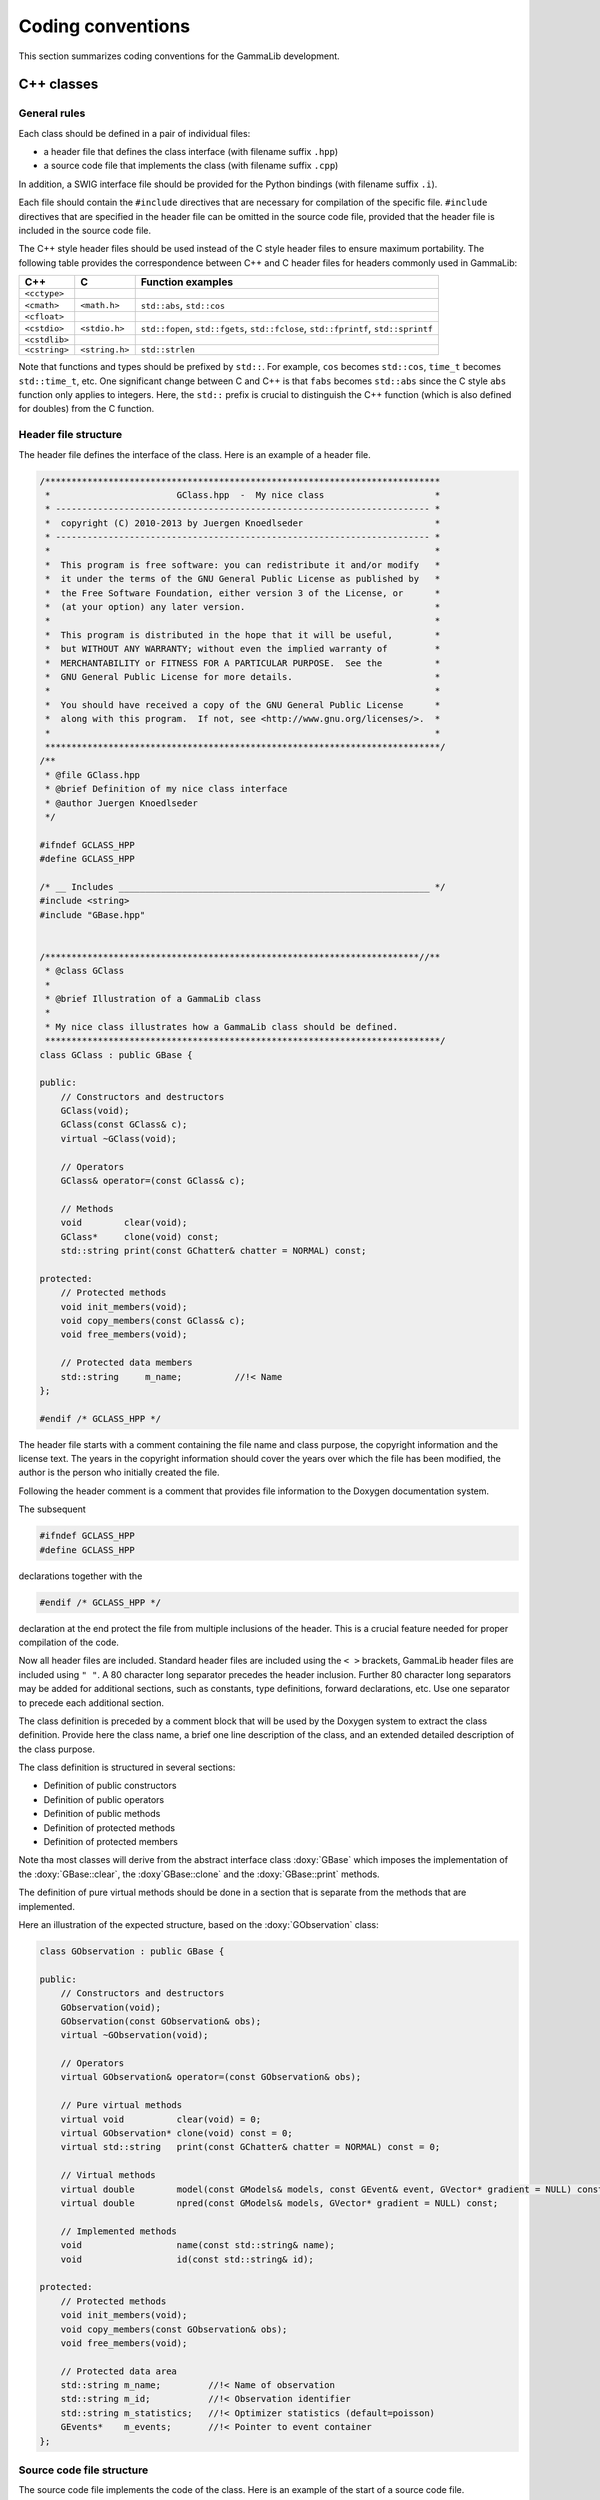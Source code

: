 Coding conventions
==================

This section summarizes coding conventions for the GammaLib development.

C++ classes
-----------

General rules
^^^^^^^^^^^^^

Each class should be defined in a pair of individual files:

-  a header file that defines the class interface
   (with filename suffix ``.hpp``)

-  a source code file that implements the class
   (with filename suffix ``.cpp``)

In addition, a SWIG interface file should be provided for the Python
bindings (with filename suffix ``.i``).

Each file should contain the ``#include`` directives that are necessary for
compilation of the specific file. ``#include`` directives that are specified
in the header file can be omitted in the source code file, provided that
the header file is included in the source code file.

The C++ style header files should be used instead of the C style header
files to ensure maximum portability. The following table provides the
correspondence between C++ and C header files for headers commonly used
in GammaLib:

============= ============== =================
C++           C              Function examples
============= ============== =================
``<cctype>``                 
``<cmath>``   ``<math.h>``   ``std::abs``, ``std::cos``
``<cfloat>``                 
``<cstdio>``  ``<stdio.h>``  ``std::fopen``, ``std::fgets``, ``std::fclose``, ``std::fprintf``, ``std::sprintf``
``<cstdlib>``                
``<cstring>`` ``<string.h>`` ``std::strlen``
============= ============== =================

Note that functions and types should be prefixed by ``std::``. For example,
``cos`` becomes ``std::cos``, ``time_t`` becomes ``std::time_t``, etc. One significant
change between C and C++ is that ``fabs`` becomes ``std::abs`` since the C style
``abs`` function only applies to integers. Here, the ``std::`` prefix is crucial
to distinguish the C++ function (which is also defined for doubles) from
the C function.

.. _sec_header:

Header file structure
^^^^^^^^^^^^^^^^^^^^^

The header file defines the interface of the class. Here is an example
of a header file.

.. code-block:: cpp

    /***************************************************************************
     *                        GClass.hpp  -  My nice class                     *
     * ----------------------------------------------------------------------- *
     *  copyright (C) 2010-2013 by Juergen Knoedlseder                         *
     * ----------------------------------------------------------------------- *
     *                                                                         *
     *  This program is free software: you can redistribute it and/or modify   *
     *  it under the terms of the GNU General Public License as published by   *
     *  the Free Software Foundation, either version 3 of the License, or      *
     *  (at your option) any later version.                                    *
     *                                                                         *
     *  This program is distributed in the hope that it will be useful,        *
     *  but WITHOUT ANY WARRANTY; without even the implied warranty of         *
     *  MERCHANTABILITY or FITNESS FOR A PARTICULAR PURPOSE.  See the          *
     *  GNU General Public License for more details.                           *
     *                                                                         *
     *  You should have received a copy of the GNU General Public License      *
     *  along with this program.  If not, see <http://www.gnu.org/licenses/>.  *
     *                                                                         *
     ***************************************************************************/
    /**
     * @file GClass.hpp
     * @brief Definition of my nice class interface
     * @author Juergen Knoedlseder
     */

    #ifndef GCLASS_HPP
    #define GCLASS_HPP

    /* __ Includes ___________________________________________________________ */
    #include <string>
    #include "GBase.hpp"


    /***********************************************************************//**
     * @class GClass
     *
     * @brief Illustration of a GammaLib class
     *
     * My nice class illustrates how a GammaLib class should be defined.
     ***************************************************************************/
    class GClass : public GBase {

    public:
        // Constructors and destructors
        GClass(void);
        GClass(const GClass& c);
        virtual ~GClass(void);
     
        // Operators
        GClass& operator=(const GClass& c);

        // Methods
        void        clear(void);
        GClass*     clone(void) const;
        std::string print(const GChatter& chatter = NORMAL) const;
      
    protected:
        // Protected methods
        void init_members(void);
        void copy_members(const GClass& c);
        void free_members(void);

        // Protected data members
        std::string     m_name;          //!< Name
    };

    #endif /* GCLASS_HPP */

The header file starts with a comment containing the file name and class
purpose, the copyright information and the license text. The years in
the copyright information should cover the years over which the file has
been modified, the author is the person who initially created the file.

Following the header comment is a comment that provides file information
to the Doxygen documentation system.

The subsequent

.. code-block:: cpp

        #ifndef GCLASS_HPP
        #define GCLASS_HPP

declarations together with the

.. code-block:: cpp

        #endif /* GCLASS_HPP */

declaration at the end protect the file from multiple inclusions of the
header. This is a crucial feature needed for proper compilation of the
code.

Now all header files are included. Standard header files are included
using the ``< >`` brackets, GammaLib header files are included using ``" "``. A
80 character long separator precedes the header inclusion. Further 80
character long separators may be added for additional sections, such as
constants, type definitions, forward declarations, etc. Use one
separator to precede each additional section.

The class definition is preceded by a comment block that will be used by
the Doxygen system to extract the class definition. Provide here the
class name, a brief one line description of the class, and an extended
detailed description of the class purpose.

The class definition is structured in several sections:

- Definition of public constructors
- Definition of public operators
- Definition of public methods
- Definition of protected methods
- Definition of protected members

Note tha most classes will derive from the abstract interface class
:doxy:`GBase` which imposes the implementation of the :doxy:`GBase::clear`, the
:doxy`GBase::clone` and the :doxy:`GBase::print` methods.

The definition of pure virtual methods should be done in a section that
is separate from the methods that are implemented.

Here an illustration of the expected structure, based on the
:doxy:`GObservation` class:

.. code-block:: cpp

    class GObservation : public GBase {

    public:
        // Constructors and destructors
        GObservation(void);
        GObservation(const GObservation& obs);
        virtual ~GObservation(void);

        // Operators
        virtual GObservation& operator=(const GObservation& obs);

        // Pure virtual methods
        virtual void          clear(void) = 0;
        virtual GObservation* clone(void) const = 0;
        virtual std::string   print(const GChatter& chatter = NORMAL) const = 0;

        // Virtual methods
        virtual double        model(const GModels& models, const GEvent& event, GVector* gradient = NULL) const;
        virtual double        npred(const GModels& models, GVector* gradient = NULL) const;

        // Implemented methods
        void                  name(const std::string& name);
        void                  id(const std::string& id);

    protected:
        // Protected methods
        void init_members(void);
        void copy_members(const GObservation& obs);
        void free_members(void);

        // Protected data area
        std::string m_name;         //!< Name of observation
        std::string m_id;           //!< Observation identifier
        std::string m_statistics;   //!< Optimizer statistics (default=poisson)
        GEvents*    m_events;       //!< Pointer to event container
    };

.. _sec_sourcecode:

Source code file structure
^^^^^^^^^^^^^^^^^^^^^^^^^^

The source code file implements the code of the class. Here is an
example of the start of a source code file.

.. code-block:: cpp

    /***************************************************************************
     *                        GClass.cpp  -  My nice class                     *
     * ----------------------------------------------------------------------- *
     *  copyright (C) 2010-2013 by Juergen Knoedlseder                         *
     * ----------------------------------------------------------------------- *
     *                                                                         *
     *  This program is free software: you can redistribute it and/or modify   *
     *  it under the terms of the GNU General Public License as published by   *
     *  the Free Software Foundation, either version 3 of the License, or      *
     *  (at your option) any later version.                                    *
     *                                                                         *
     *  This program is distributed in the hope that it will be useful,        *
     *  but WITHOUT ANY WARRANTY; without even the implied warranty of         *
     *  MERCHANTABILITY or FITNESS FOR A PARTICULAR PURPOSE.  See the          *
     *  GNU General Public License for more details.                           *
     *                                                                         *
     *  You should have received a copy of the GNU General Public License      *
     *  along with this program.  If not, see <http://www.gnu.org/licenses/>.  *
     *                                                                         *
     ***************************************************************************/
    /**
     * @file GClass.cpp
     * @brief Implementation of my nice class
     * @author Juergen Knoedlseder
     */

    /* __ Includes ___________________________________________________________ */
    #ifdef HAVE_CONFIG_H
    #include <config.h>
    #endif
    #include "GClass.hpp"
    #include "GTools.hpp"

    /* __ Method name definitions ____________________________________________ */
    #define G_CLEAR                                             "GClass::clear()"
    #define G_CLONE                                       "GClass::clone() const"
    #define G_PRINT                              "GClass::print(GChatter&) const"

    /* __ Compile options ____________________________________________________ */
    #define G_USE_MY_OPTION

    /* __ Debug options ______________________________________________________ */
    #define G_DEBUG_PRINT

    /* __ Constants __________________________________________________________ */
    const double pi = 3.14;

The include section starts with a conditional include of the code
configuration header file (see :ref:`sec_configure`). This makes
GammaLib compile options available to the source code.

The include section is followed by the declaration of method names.
These method names will be used in exceptions 
(see :ref:`sec_exceptions`).
Define the method names at the top of the file eases
the maintainability of the code, as changes in method names or
interfaces need only to be implemented in a single place. Method names
need only be defined for methods throwing exceptions.

Compile options are used to control which parts of the code should be
compiled. Such options may be used, for example, to compare different
algorithms or computation methods. They can also be used during
development, allowing an easy switch between the new and the old code
for comparison.

Debug options are compile options that are used to add additional code
for debugging. Often, these are print statements that allow to trace the
execution of the code. For code checked into the repository, all debug
options should be commented out.

.. _sec_python:

Python interface for C++ classes
--------------------------------

The Python interface for C++ classes is defined by a so-called `SWIG <http://www.swig.org/>`_
interface file. SWIG uses these interface files to build Python wrapper
files, which are C files that define the interface between GammaLib and
Python. The structure of the SWIG interface file follows closely that of
the header file, with a few exceptions. Here an example:

.. code-block:: cpp

    /***************************************************************************
     *                         GClass.i  -  My nice class                      *
     * ----------------------------------------------------------------------- *
     *  copyright (C) 2010-2012 by Juergen Knoedlseder                         *
     * ----------------------------------------------------------------------- *
     *                                                                         *
     *  This program is free software: you can redistribute it and/or modify   *
     *  it under the terms of the GNU General Public License as published by   *
     *  the Free Software Foundation, either version 3 of the License, or      *
     *  (at your option) any later version.                                    *
     *                                                                         *
     *  This program is distributed in the hope that it will be useful,        *
     *  but WITHOUT ANY WARRANTY; without even the implied warranty of         *
     *  MERCHANTABILITY or FITNESS FOR A PARTICULAR PURPOSE.  See the          *
     *  GNU General Public License for more details.                           *
     *                                                                         *
     *  You should have received a copy of the GNU General Public License      *
     *  along with this program.  If not, see <http://www.gnu.org/licenses/>.  *
     *                                                                         *
     ***************************************************************************/
    /**
     * @file GClass.i
     * @brief Python interface of my nice class
     * @author Juergen Knoedlseder
     */
    %{
    /* Put headers and other declarations here that are needed for compilation */
    #include "GClass.hpp"
    %}

    /***********************************************************************//**
     * @class GClass
     *
     * @brief Illustration of a GammaLib class
     *
     * My nice class illustrates how a GammaLib class should be defined.
     ***************************************************************************/
    class GClass : public GBase {
    public:
        // Constructors and destructors
        GClass(void);
        GClass(const GClass& c);
        virtual ~GClass(void);

        // Methods
        void        clear(void);
        GClass*     clone(void) const;
    };


    /***********************************************************************//**
     * @brief GClass class extension
     ***************************************************************************/
    %extend GClass {
        GClass copy() {
            return (*self);
        }
    };

The code starts with a section that is enclosed in ``%{ %}`` brackets. In
this section, all header files are specified that are needed to compile
the SWIG wrapper file.

Then follows the class definition, with the following differences with
respect to the definition in the header file:

-  it does not include the assignment operator
-  it does not include any access operator (these have to be implemented
   specifically, see below)
-  it does not include the ``print()`` method (see below)
-  it does not include protected or private members

Finally, there is a section with extension to the C++ class. Here,
methods are implemented that do not exist in the actual C++ class, but
that will exist in the Python interface.

In case that an access operator needs to be implemented, the
``__getitem__()`` and ``__setitem__()`` methods need to be added to the
class extensions. Here an example:

.. code-block:: cpp

  /***********************************************************************//**
   * @brief GObservations class extension
   ***************************************************************************/
  %extend GObservations {
      GObservation* __getitem__(const int& index) {
          if (index >= 0 && index < self->size()) {
              return (*self)[index];
          }
          else {
              throw GException::out_of_range("__getitem__(int)", index, self->size());
          }
      }
      void __setitem__(const int& index, const GObservation& val) {
          if (index >= 0 && index < self->size()) {
              self->set(index, val);
              return;
          }
          else {
              throw GException::out_of_range("__setitem__(int)", index, self->size());
          }
      }
  };

Note that the access operators perform explicit range checking because the
``[]`` operators used do not any range checking. In addition, in this was
the Python operator names ``__getitem__()`` and ``__setitem__()`` can be
specified in the exception.